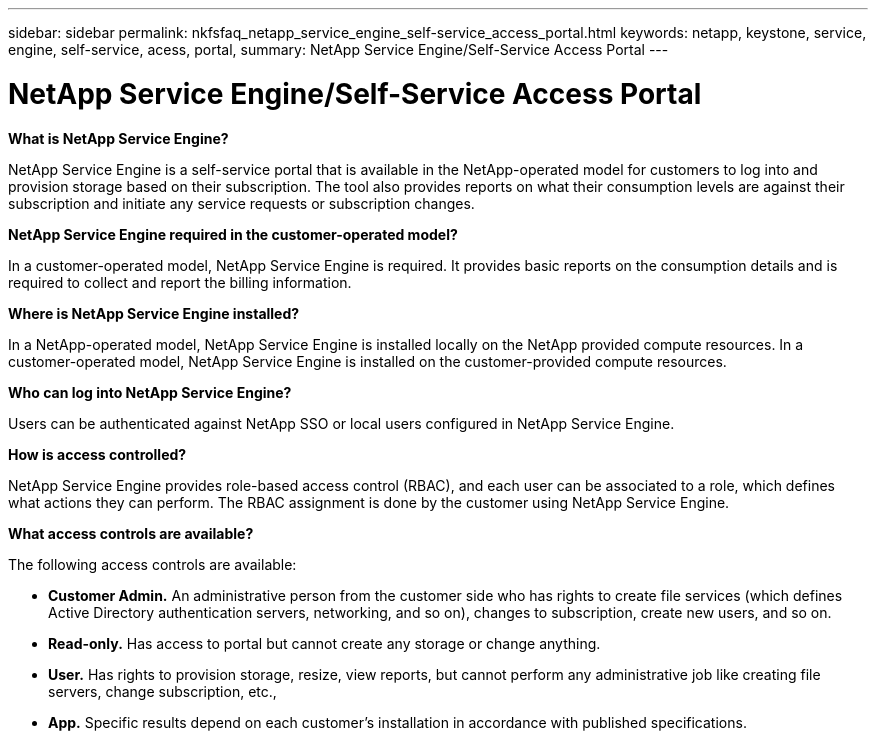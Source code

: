 ---
sidebar: sidebar
permalink: nkfsfaq_netapp_service_engine_self-service_access_portal.html
keywords:  netapp, keystone, service, engine, self-service, acess, portal,
summary: NetApp Service Engine/Self-Service Access Portal
---

= NetApp Service Engine/Self-Service Access Portal
:hardbreaks:
:nofooter:
:icons: font
:linkattrs:
:imagesdir: ./media/

//
// This file was created with NDAC Version 2.0 (August 17, 2020)
//
// 2020-10-08 17:15:37.133096
//

[.lead]
*What is NetApp Service Engine?*

NetApp Service Engine is a self-service portal that is available in the NetApp-operated model for customers to log into and provision storage based on their subscription. The tool also provides reports on what their consumption levels are against their subscription and initiate any service requests or subscription changes.

*NetApp Service Engine required in the customer-operated model?*

In a customer-operated model, NetApp Service Engine is required. It provides basic reports on the consumption details and is required to collect and report the billing information.

*Where is NetApp Service Engine installed?*

In a NetApp-operated model, NetApp Service Engine is installed locally on the NetApp provided compute resources. In a customer-operated model, NetApp Service Engine is installed on the customer-provided compute resources.

*Who can log into NetApp Service Engine?*

Users can be authenticated against NetApp SSO or local users configured in NetApp Service Engine.

*How is access controlled?*

NetApp Service Engine provides role-based access control (RBAC), and each user can be associated to a role, which defines what actions they can perform. The RBAC assignment is done by the customer using NetApp Service Engine.

*What access controls are available?*

The following access controls are available:

* *Customer Admin.* An administrative person from the customer side who has rights to create file services (which defines Active Directory authentication servers, networking, and so on), changes to subscription, create new users, and so on.
* *Read-only.* Has access to portal but cannot create any storage or change anything.
* *User.* Has rights to provision storage, resize, view reports, but cannot perform any administrative job like creating file servers, change subscription, etc.,
* *App.* Specific results depend on each customer’s installation in accordance with published specifications.
